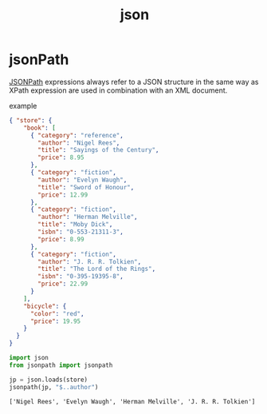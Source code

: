 :PROPERTIES:
:ID:       1471d241-0cb5-46ac-bbdd-6827e727a8e6
:END:
#+title: json

* jsonPath
[[https://goessner.net/articles/JsonPath/][JSONPath]] expressions always refer to a JSON structure in the same way as XPath
expression are used in combination with an XML document.

example
#+begin_src json
{ "store": {
    "book": [
      { "category": "reference",
        "author": "Nigel Rees",
        "title": "Sayings of the Century",
        "price": 8.95
      },
      { "category": "fiction",
        "author": "Evelyn Waugh",
        "title": "Sword of Honour",
        "price": 12.99
      },
      { "category": "fiction",
        "author": "Herman Melville",
        "title": "Moby Dick",
        "isbn": "0-553-21311-3",
        "price": 8.99
      },
      { "category": "fiction",
        "author": "J. R. R. Tolkien",
        "title": "The Lord of the Rings",
        "isbn": "0-395-19395-8",
        "price": 22.99
      }
    ],
    "bicycle": {
      "color": "red",
      "price": 19.95
    }
  }
}
#+end_src

#+begin_src python
import json
from jsonpath import jsonpath

jp = json.loads(store)
jsonpath(jp, "$..author")
#+end_src
: ['Nigel Rees', 'Evelyn Waugh', 'Herman Melville', 'J. R. R. Tolkien']
